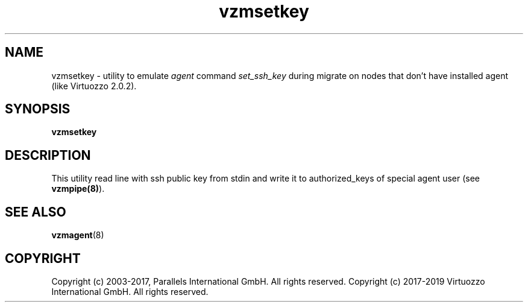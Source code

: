 .TH vzmsetkey 8 "October 2009" "@PRODUCT_NAME_SHORT@"

.SH NAME
vzmsetkey - utility to emulate \fIagent\fP command \fIset_ssh_key\fP
during migrate on nodes that don't have installed agent (like Virtuozzo 2.0.2).

.SH SYNOPSIS
.TP
.B vzmsetkey

.SH DESCRIPTION
This utility read line with ssh public key from stdin and write it to
authorized_keys of special agent user (see \fBvzmpipe(8)\fP).

.SH SEE ALSO
.BR vzmagent (8)

.SH COPYRIGHT
Copyright (c) 2003-2017, Parallels International GmbH. All rights reserved.
Copyright (c) 2017-2019 Virtuozzo International GmbH. All rights reserved.

